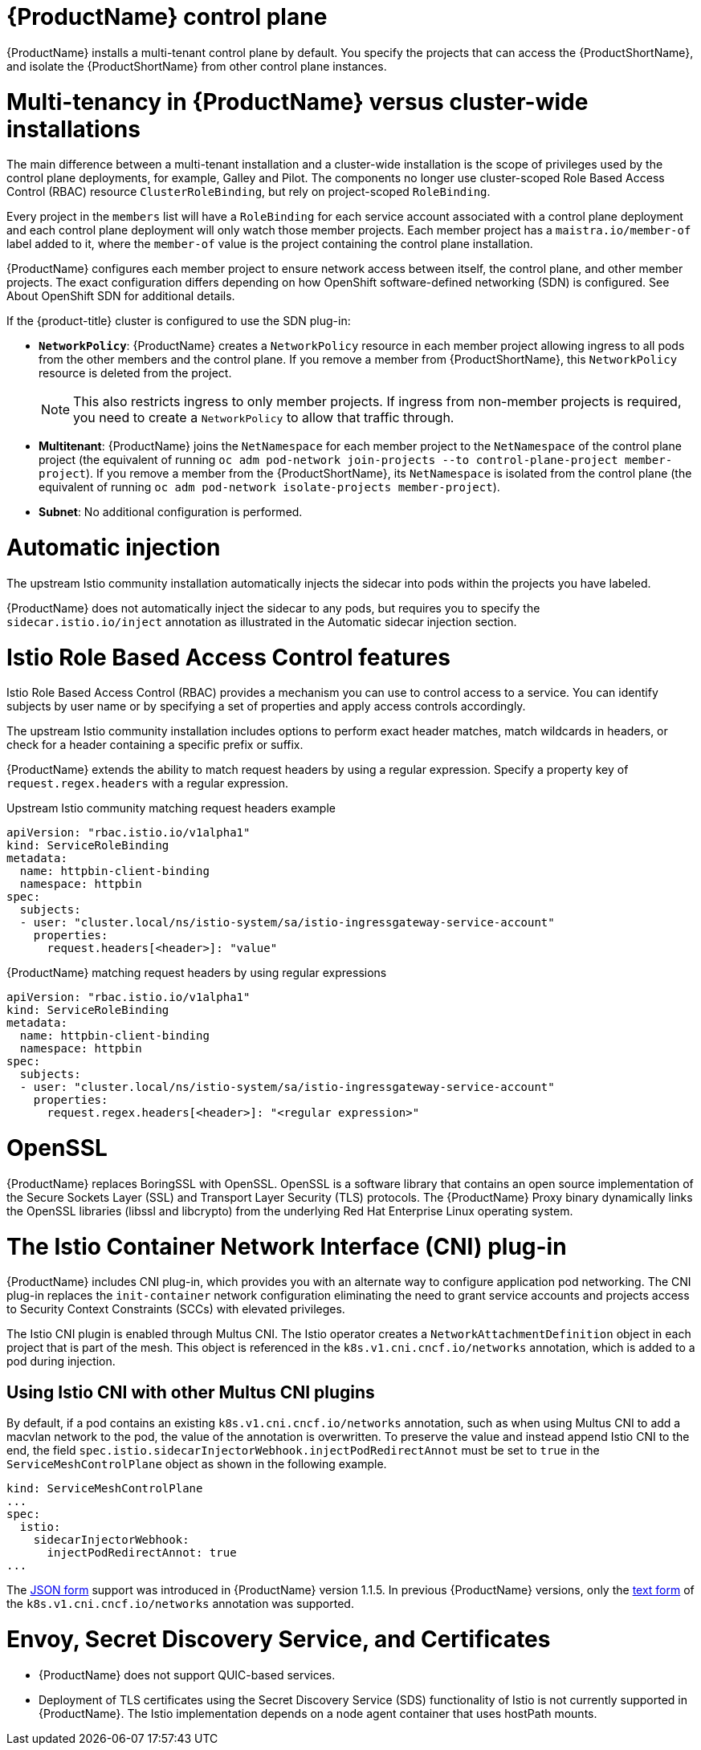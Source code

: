 ////
Module included in the following assemblies:
-ossm-vs-community.adoc
////

[id="ossm-multi-tenant-install-1x_{context}"]
= {ProductName} control plane

{ProductName} installs a multi-tenant control plane by default. You specify the projects that can access the {ProductShortName}, and isolate the {ProductShortName} from other control plane instances.

[id="ossm-mt-vs-clusterwide_{context}"]
= Multi-tenancy in {ProductName} versus cluster-wide installations

The main difference between a multi-tenant installation and a cluster-wide installation is the scope of privileges used by the control plane deployments, for example, Galley and Pilot. The components no longer use cluster-scoped Role Based Access Control (RBAC) resource `ClusterRoleBinding`, but rely on project-scoped `RoleBinding`.

Every project in the `members` list will have a `RoleBinding` for each service account associated with a control plane deployment and each control plane deployment will only watch those member projects. Each member project has a `maistra.io/member-of` label added to it, where the `member-of` value is the project containing the control plane installation.

{ProductName} configures each member project to ensure network access between itself, the control plane, and other member projects. The exact configuration differs depending on how OpenShift software-defined networking (SDN) is configured. See About OpenShift SDN for additional details.

If the {product-title} cluster is configured to use the SDN plug-in:

* *`NetworkPolicy`*: {ProductName} creates a `NetworkPolicy` resource in each member project allowing ingress to all pods from the other members and the control plane. If you remove a member from {ProductShortName}, this `NetworkPolicy` resource is deleted from the project.
+
[NOTE]
====
This also restricts ingress to only member projects. If ingress from non-member projects is required, you need to create a `NetworkPolicy` to allow that traffic through.
====

* *Multitenant*: {ProductName} joins the `NetNamespace` for each member project to the `NetNamespace` of the control plane project (the equivalent of running `oc adm pod-network join-projects --to control-plane-project member-project`). If you remove a member from the {ProductShortName}, its `NetNamespace` is isolated from the control plane (the equivalent of running `oc adm pod-network isolate-projects member-project`).

* *Subnet*: No additional configuration is performed.

[id="ossm-automatic-injection_{context}"]
= Automatic injection

The upstream Istio community installation automatically injects the sidecar into pods within the projects you have labeled.

{ProductName} does not automatically inject the sidecar to any pods, but requires you to specify the `sidecar.istio.io/inject` annotation as illustrated in the Automatic sidecar injection section.

[id="ossm-rbac_{context}"]
= Istio Role Based Access Control features

Istio Role Based Access Control (RBAC) provides a mechanism you can use to control access to a service. You can identify subjects by user name or by specifying a set of properties and apply access controls accordingly.

The upstream Istio community installation includes options to perform exact header matches, match wildcards in headers, or check for a header containing a specific prefix or suffix.

{ProductName} extends the ability to match request headers by using a regular expression. Specify a property key of `request.regex.headers` with a regular expression.

.Upstream Istio community matching request headers example

[source,yaml]
----
apiVersion: "rbac.istio.io/v1alpha1"
kind: ServiceRoleBinding
metadata:
  name: httpbin-client-binding
  namespace: httpbin
spec:
  subjects:
  - user: "cluster.local/ns/istio-system/sa/istio-ingressgateway-service-account"
    properties:
      request.headers[<header>]: "value"
----

.{ProductName} matching request headers by using regular expressions

[source,yaml]
----
apiVersion: "rbac.istio.io/v1alpha1"
kind: ServiceRoleBinding
metadata:
  name: httpbin-client-binding
  namespace: httpbin
spec:
  subjects:
  - user: "cluster.local/ns/istio-system/sa/istio-ingressgateway-service-account"
    properties:
      request.regex.headers[<header>]: "<regular expression>"
----


[id="ossm-openssl_{context}"]
= OpenSSL

{ProductName} replaces BoringSSL with OpenSSL. OpenSSL is a software library that contains an open source implementation of the Secure Sockets Layer (SSL) and Transport Layer Security (TLS) protocols. The {ProductName} Proxy binary dynamically links the OpenSSL libraries (libssl and libcrypto) from the underlying Red Hat Enterprise Linux operating system.


[id="ossm-cni_{context}"]
= The Istio Container Network Interface (CNI) plug-in

{ProductName} includes CNI plug-in, which provides you with an alternate way to configure application pod networking. The CNI plug-in replaces the `init-container` network configuration eliminating the need to grant service accounts and projects access to Security Context Constraints (SCCs) with elevated privileges.

The Istio CNI plugin is enabled through Multus CNI. The Istio operator creates a
`NetworkAttachmentDefinition` object in each project that is part of the mesh.
This object is referenced in the `k8s.v1.cni.cncf.io/networks` annotation, which
is added to a pod during injection.

== Using Istio CNI with other Multus CNI plugins

By default, if a pod contains an existing `k8s.v1.cni.cncf.io/networks` annotation, such as when using Multus CNI to add a macvlan network to the pod, the value of the annotation is overwritten. To preserve the value and instead append Istio CNI to the end, the field `spec.istio.sidecarInjectorWebhook.injectPodRedirectAnnot` must be set to `true` in the `ServiceMeshControlPlane` object as shown in the following example.

----
kind: ServiceMeshControlPlane
...
spec:
  istio:
    sidecarInjectorWebhook:
      injectPodRedirectAnnot: true
...
----

The link:https://intel.github.io/multus-cni/doc/how-to-use.html#lauch-pod-with-json-annotation[JSON form] support was
introduced in {ProductName} version 1.1.5. In previous {ProductName} versions, only the link:https://intel.github.io/multus-cni/doc/how-to-use.html#lauch-pod-with-text-annotation-with-interface-name[text form]
of the `k8s.v1.cni.cncf.io/networks` annotation was supported.

= Envoy, Secret Discovery Service, and Certificates

* {ProductName} does not support QUIC-based services.
* Deployment of TLS certificates using the Secret Discovery Service (SDS) functionality of Istio is not currently supported in {ProductName}. The Istio implementation depends on a node agent container that uses hostPath mounts.
